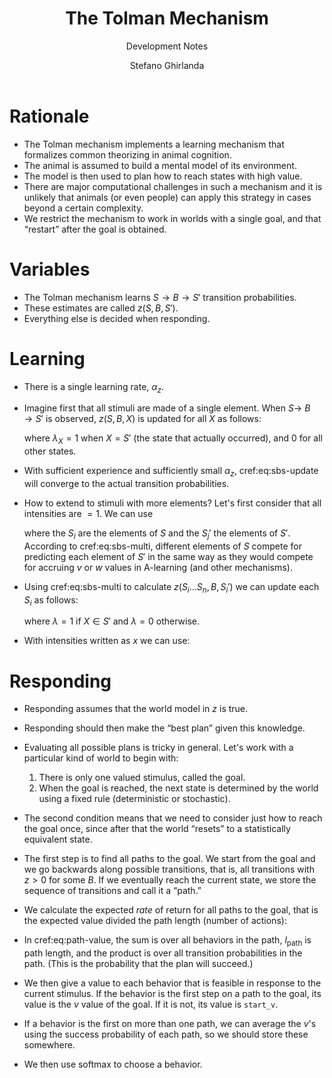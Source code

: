 #+title: The Tolman Mechanism
#+subtitle: Development Notes
#+author: Stefano Ghirlanda
#+options: toc:nil ':t
#+latex_header: \usepackage{cleveref}
#+latex_header: \hypersetup{hidelinks=true}

* Rationale

- The Tolman mechanism implements a learning mechanism that formalizes
  common theorizing in animal cognition.
- The animal is assumed to build a mental model of its environment.
- The model is then used to plan how to reach states with high value.
- There are major computational challenges in such a mechanism and it
  is unlikely that animals (or even people) can apply this strategy
  in cases beyond a certain complexity.
- We restrict the mechanism to work in worlds with a single goal, and
  that "restart" after the goal is obtained.
 
* Variables

- The Tolman mechanism learns \(S\to B\to S'\) transition
  probabilities.
- These estimates are called \(z(S,B,S')\).
- Everything else is decided when responding.

* Learning 

- There is a single learning rate, \(\alpha_z\).

- Imagine first that all stimuli are made of a single element. When
  \(S\to\ B\to S'\) is observed, \(z(S,B,X)\) is updated for all
  \(X\) as follows:
  #+begin_export latex
  \begin{equation}
    \label{eq:sbs-update}
    \Delta z(S,B,X) = \alpha_z \left( \lambda_{X} - z(S,B,X) \right)
  \end{equation}
  #+end_export
  where $\lambda_{X}=1$ when $X=S'$ (the state that actually
  occurred), and 0 for all other states.

- With sufficient experience and sufficiently small $\alpha_z$,
  cref:eq:sbs-update will converge to the actual transition
  probabilities.

- How to extend to stimuli with more elements? Let's first consider
  that all intensities are $=1$. We can use
  #+begin_export latex
  \begin{equation}
    \label{eq:sbs-multi}
    \forall S_j': \quad z(S,B,S_j') = \sum_{i=1}^n z(S_i,B,S_j')
  \end{equation}
  #+end_export
  where the $S_i$ are the elements of $S$ and the $S_j'$ the elements
  of $S'$. According to cref:eq:sbs-multi, different elements of $S$
  compete for predicting each element of $S'$ in the same way as they
  would compete for accruing $v$ or $w$ values in A-learning (and
  other mechanisms). 

- Using cref:eq:sbs-multi to calculate $z(S_i\ldots S_n,B,S_i')$ we can
  update each $S_i$ as follows:
  #+begin_export latex
  \begin{equation}
    \label{eq:sbs-update}
    \Delta z(S_i,B,X) = \alpha_z \left( \lambda_X - z(S,B,S_j') \right)
  \end{equation}
  #+end_export
  where $\lambda=1$ if $X\in S'$ and $\lambda=0$ otherwise.

- With intensities written as $x$ we can use:
  #+begin_export latex
  \begin{equation}
    \label{eq:sbs-multi-intensity}
    \forall S_j': \quad z(S,B,S_j') = \sum_{i=1}^n z(S_i,B,S_j')x_i
  \end{equation}
  \begin{equation}
    \label{eq:sbs-update-intensity}
    \Delta z(S_i,B,S_j') = \alpha_z \left( \lambda_X - z(S,B,S_j') \right) x_i x'_j
  \end{equation}
  #+end_export

* Responding

- Responding assumes that the world model in $z$ is true.

- Responding should then make the "best plan" given this
  knowledge.

- Evaluating all possible plans is tricky in general. Let's work with
  a particular kind of world to begin with:
  1. There is only one valued stimulus, called the goal.
  2. When the goal is reached, the next state is determined by the
     world using a fixed rule (deterministic or stochastic). 

- The second condition means that we need to consider just how to
  reach the goal once, since after that the world "resets" to a
  statistically equivalent state.

- The first step is to find all paths to the goal. We start from the
  goal and we go backwards along possible transitions, that is, all
  transitions with $z>0$ for some $B$. If we eventually reach the
  current state, we store the sequence of transitions and call it a
  "path." 

- We calculate the expected /rate/ of return for all paths to the
  goal, that is the expected value divided the path length (number of
  actions):
#+begin_export latex
\begin{equation}
  \label{eq:path-value}
  v(\mathrm{path}) = \frac{ u(S_\mathrm{goal}) -\sum_{B\in\mathrm{path}} c(B)}{ l_\mathrm{path} } \prod_{S'\in\mathrm{path}} \Pr(S\to B\to S') 
\end{equation}
#+end_export

- In cref:eq:path-value, the sum is over all behaviors in the path,
  $l_\mathrm{path}$ is path length, and the product is over all
  transition probabilities in the path. (This is the probability that
  the plan will succeed.)

- We then give a value to each behavior that is feasible in response
  to the current stimulus. If the behavior is the first step on a path
  to the goal, its value is the $v$ value of the goal. If it is not,
  its value is ~start_v~.

- If a behavior is the first on more than one path, we can average the
  $v$'s using the success probability of each path, so we should store
  these somewhere.

- We then use softmax to choose a behavior.


